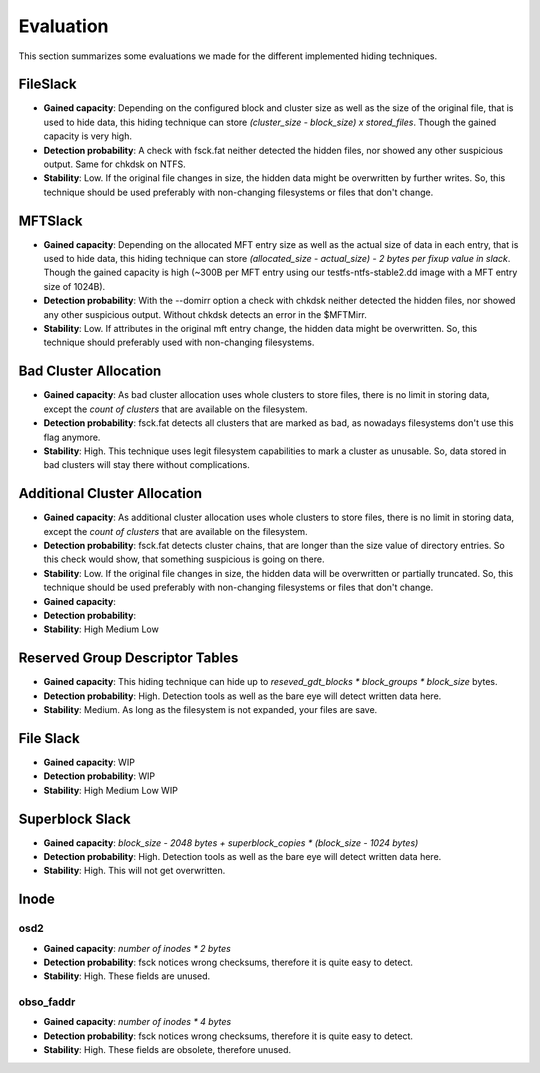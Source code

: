 Evaluation
==========

This section summarizes some evaluations we made for the different implemented
hiding techniques.

FileSlack
---------

* **Gained capacity**: Depending on the configured block and cluster size as
  well as the size of the original file, that is used to hide data, this hiding
  technique can store *(cluster_size - block_size) x stored_files*. Though the
  gained capacity is very high.
* **Detection probability**: A check with fsck.fat neither detected the hidden files,
  nor showed any other suspicious output.  Same for chkdsk on NTFS.
* **Stability**: Low. If the original file changes in size, the hidden data
  might be overwritten by further writes. So, this technique should be used
  preferably with non-changing filesystems or files that don't change.

MFTSlack
--------

* **Gained capacity**: Depending on the allocated MFT entry size as well as the
  actual size of data in each entry, that is used to hide data, this hiding
  technique can store *(allocated_size - actual_size) - 2 bytes per fixup value
  in slack*.  Though the gained capacity is high (~300B per MFT entry using our
  testfs-ntfs-stable2.dd image with a MFT entry size of 1024B).
* **Detection probability**: With the --domirr option a check with chkdsk neither
  detected the hidden files, nor showed any other suspicious output. Without
  chkdsk detects an error in the $MFTMirr.
* **Stability**: Low. If attributes in the original mft entry change, the
  hidden data might be overwritten. So, this technique should preferably used
  with non-changing filesystems.

Bad Cluster Allocation
----------------------

* **Gained capacity**: As bad cluster allocation uses whole clusters to store
  files, there is no limit in storing data, except the *count of clusters* that
  are available on the filesystem.
* **Detection probability**: fsck.fat detects all clusters that are marked as bad, as
  nowadays filesystems don't use this flag anymore.
* **Stability**: High. This technique uses legit filesystem capabilities to
  mark a cluster as unusable. So, data stored in bad clusters will stay there
  without complications.

Additional Cluster Allocation
-----------------------------

* **Gained capacity**: As additional cluster allocation uses whole clusters to
  store files, there is no limit in storing data, except the *count of
  clusters* that are available on the filesystem.
* **Detection probability**: fsck.fat detects cluster chains, that are longer than the
  size value of directory entries. So this check would show, that something
  suspicious is going on there.
* **Stability**: Low. If the original file changes in size, the hidden data
  will be overwritten or partially truncated. So, this technique should be used
  preferably with non-changing filesystems or files that don't change.

* **Gained capacity**: 
* **Detection probability**: 
* **Stability**: High Medium Low
  
Reserved Group Descriptor Tables
--------------------------------

* **Gained capacity**: This hiding technique can hide up to `reseved_gdt_blocks * block_groups * block_size` bytes.
* **Detection probability**: High. Detection tools as well as the bare eye will detect written data here.
* **Stability**: Medium. As long as the filesystem is not expanded, your files are save.

File Slack
----------

* **Gained capacity**: WIP
* **Detection probability**: WIP
* **Stability**: High Medium Low WIP

Superblock Slack
----------------

* **Gained capacity**: `block_size - 2048 bytes + superblock_copies * (block_size - 1024 bytes)`
* **Detection probability**: High. Detection tools as well as the bare eye will detect written data here.
* **Stability**: High. This will not get overwritten.

Inode
-----
osd2
****

* **Gained capacity**: `number of inodes * 2 bytes`
* **Detection probability**: fsck notices wrong checksums, therefore it is quite easy to detect.
* **Stability**: High. These fields are unused.

obso_faddr
**********

* **Gained capacity**: `number of inodes * 4 bytes`
* **Detection probability**: fsck notices wrong checksums, therefore it is quite easy to detect.
* **Stability**: High. These fields are obsolete, therefore unused.